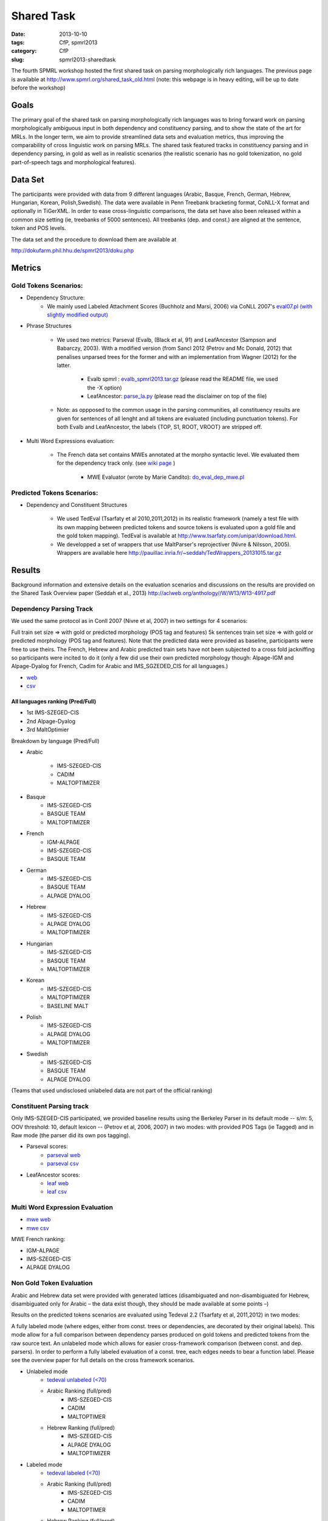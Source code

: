 .. -*- coding:utf-8 -*-

Shared Task
###########

:date: 2013-10-10
:tags: CfP, spmrl2013
:category: CfP
:slug: spmrl2013-sharedtask

The fourth SPMRL workshop  hosted the first shared task on parsing morphologically rich languages.
The previous page is available at http://www.spmrl.org/shared_task_old.html
(note: this webpage is in heavy editing, will be up to date before the workshop)


Goals 
~~~~~

The primary goal of the shared task on parsing morphologically rich languages was to bring forward work on parsing morphologically ambiguous input in both dependency and constituency parsing, and to show the state of the art for MRLs. In the longer term,  we aim to provide streamlined data sets and  evaluation metrics, thus improving the comparability of cross linguistic work on parsing MRLs. The shared task featured
tracks in constituency parsing and in dependency parsing, in gold as well as in realistic scenarios (the realistic scenario  has no gold tokenization, no gold part-of-speech tags and morphological features).



Data Set 
~~~~~~~~

The participants were provided with data from 9 different languages (Arabic, Basque, French, German, Hebrew, Hungarian, Korean, Polish,Swedish). The data were available in Penn Treebank bracketing format, CoNLL-X format and optionally in TiGerXML.
In order to ease cross-linguistic comparisons, the data set have also been released within a common size setting (ie, treebanks of 5000 sentences).
All treebanks (dep. and const.) are aligned at the sentence, token and POS levels.


The data set and the procedure to download them are available at 

http://dokufarm.phil.hhu.de/spmrl2013/doku.php




Metrics
~~~~~~~

Gold Tokens Scenarios:
----------------------
* Dependency Structure:
	- We mainly used Labeled Attachment Scores (Buchholz and Marsi, 2006) via CoNLL 2007's `eval07.pl (with slightly modified output) <http://pauillac.inria.fr/~seddah/eval07.pl>`_
 
* Phrase Structures

	- We used two metrics: Parseval (Evalb, (Black et al, 91) and LeafAncestor (Sampson and Babarczy, 2003). With a modified version (from Sancl 2012 (Petrov and Mc Donald, 2012) that penalises unparsed trees for the former and with an implementation from Wagner (2012) for the latter. 
		
		+ Evalb spmrl : `evalb_spmrl2013.tar.gz <http://pauillac.inria.fr/~seddah/evalb_spmrl2013.tar.gz>`_ (please read the README file, we used the -X option)
		+ LeafAncestor: `parse_la.py <http://pauillac.inria.fr/~seddah/parse_la.py>`_  (please read the disclaimer on top of the file)
			
	- Note: as oppposed to the common usage in the parsing communities, all constituency results are given for sentences of all lenght and all tokens are evaluated (including punctuation tokens). For both Evalb and LeafAncestor, the labels {TOP, S1, ROOT, VROOT} are stripped off.
	
* Multi Word Expressions evaluation:

	- The French data set contains MWEs annotated at the morpho syntactic level. We evaluated them for the dependency track only. (see `wiki page <http://dokufarm.phil.hhu.de/spmrl2013/doku.php?id=shared_task_description>`_ )

		+ MWE Evaluator (wrote by Marie Candito): `do_eval_dep_mwe.pl <http://pauillac.inria.fr/~seddah/do_eval_dep_mwe.pl>`_

	
Predicted Tokens Scenarios:
---------------------------
* Dependency  and Constituent Structures

	- We used TedEval (Tsarfaty et al 2010,2011,2012) in its realistic framework (namely  a test file with its own mapping between predicted tokens and source tokens is evaluated upon a gold file and the gold token mapping). TedEval is available at http://www.tsarfaty.com/unipar/download.html.  
	- We developped a set of wrappers that use MaltParser's reprojectiver (Nivre & Nilsson, 2005). Wrappers are available here http://pauillac.inria.fr/~seddah/TedWrappers_20131015.tar.gz
	

	


Results
~~~~~~~

Background information and extensive details on the evaluation scenarios and discussions on the results are provided on the Shared Task Overview paper (Seddah et al., 2013)
http://aclweb.org/anthology//W/W13/W13-4917.pdf




Dependency Parsing Track
------------------------

We used the same protocol as in Conll 2007 (Nivre et al, 2007) in two settings for 4 scenarios:

Full train set size ⇒ with gold or predicted morphology (POS tag and features)
5k sentences train set size ⇒ with gold or predicted morphology (POS tag and features).
Note that the predicted data were provided as baseline, participants were free to use theirs. The French, Hebrew and Arabic predicted train sets have not been subjected to a cross fold jackniffing so participants were incited to do it (only a few did use their own predicted morphology though: Alpage-IGM and Alpage-Dyalog for French, Cadim for Arabic and IMS_SGZEDED_CIS for all languages.)

* `web <http://pauillac.inria.fr/~seddah/updated_official.spmrl_results.html>`_
* `csv <http://pauillac.inria.fr/~seddah/updated_official.csv>`_


All languages ranking (Pred/Full)
*********************************

* 1st IMS-SZEGED-CIS
* 2nd Alpage-Dyalog
* 3rd MaltOptimier

Breakdown by language (Pred/Full)

* Arabic

	- IMS-SZEGED-CIS
	- CADIM
	- MALTOPTIMIZER

* Basque
	- IMS-SZEGED-CIS
	- BASQUE TEAM
	- MALTOPTIMIZER

* French
	- IGM-ALPAGE
	- IMS-SZEGED-CIS
	- BASQUE TEAM

* German
	- IMS-SZEGED-CIS
	- BASQUE TEAM
	- ALPAGE DYALOG

* Hebrew
	- IMS-SZEGED-CIS
	- ALPAGE DYALOG
	- MALTOPTIMIZER

* Hungarian
	- IMS-SZEGED-CIS
	- BASQUE TEAM
	- MALTOPTIMIZER

* Korean
	- IMS-SZEGED-CIS
	- MALTOPTIMIZER
	- BASELINE MALT

* Polish
	- IMS-SZEGED-CIS
	- ALPAGE DYALOG
	- MALTOPTIMIZER

* Swedish
	- IMS-SZEGED-CIS
	- BASQUE TEAM
	- ALPAGE DYALOG

(Teams that used undisclosed unlabeled data are not part of the official ranking)



Constituent Parsing track
-------------------------
Only IMS-SZEGED-CIS participated, we provided baseline results using the Berkeley Parser in its default mode -- s/m: 5, OOV threshold: 10, default lexicon -- (Petrov et al, 2006, 2007) in two modes: with provided POS Tags (ie Tagged) and in Raw mode (the parser did its own pos tagging). 

* Parseval scores:
	- `parseval web <http://pauillac.inria.fr/~seddah/official_ptb-all.spmrl_results.html>`_
	- `parseval csv <http://pauillac.inria.fr/~seddah/official_ptb-all.csv>`_

* LeafAncestor scores:
	- `leaf web <http://pauillac.inria.fr/~seddah/official_leaf-all.spmrl_results.html>`_
	- `leaf csv <http://pauillac.inria.fr/~seddah/official_leaf-all.csv>`_



Multi Word Expression Evaluation
--------------------------------

* `mwe web <http://pauillac.inria.fr/~seddah/official-mwe.spmrl_results.html>`_
* `mwe csv <http://pauillac.inria.fr/~seddah/mwe_french_eval_conll.csv>`_

MWE French ranking:

* IGM-ALPAGE
* IMS-SZEGED-CIS
* ALPAGE DYALOG




Non Gold Token Evaluation
-------------------------

Arabic and Hebrew data set were provided with generated lattices (disambiguated and non-disambiguated for Hebrew, disambiguated only for Arabic – the data exist though, they should be made available at some points –)

Results on the predicted tokens scenarios are evaluated using Tedeval 2.2 (Tsarfaty et al, 2011,2012) in two modes:

A fully labeled mode (where edges, either from const. trees or dependencies, are decorated by their original labels). This mode allow for a full comparison between dependency parses produced on gold tokens and predicted tokens from the raw source text.
An unlabeled mode which allows for easier cross-framework comparison (between const. and dep. parsers). In order to perform a fully labeled evaluation of a const. tree, each edges needs to bear a function label. Please see the overview paper for full details on the cross framework scenarios.

* Unlabeled mode
	- `tedeval unlabeled (<70) <http://pauillac.inria.fr/~seddah/official_tedeval-unlabel-70.spmrl_results.html>`_

	- Arabic Ranking (full/pred)
		+ IMS-SZEGED-CIS
		+ CADIM
		+ MALTOPTIMER
	
	- Hebrew Ranking (full/pred)	
		+ IMS-SZEGED-CIS
		+ ALPAGE DYALOG
		+ MALTOPTIMIZER
		

* Labeled mode
	- `tedeval labeled (<70) <http://pauillac.inria.fr/~seddah/official_tedeval-unlabel-70.spmrl_results.html>`_

	- Arabic Ranking (full/pred)
		+ IMS-SZEGED-CIS
		+ CADIM
		+ MALTOPTIMER
	
	- Hebrew Ranking (full/pred)	
		+ IMS-SZEGED-CIS
		+ MALTOPTIMIZER	
		+ ALPAGE DYALOG
			

Getting the Shared Task Data Set
~~~~~~~~~~~~~~~~~~~~~~~~~~~~~~~~
All data but Arabic are freely available under the same conditions as during the shared task.
Unless stated otherwise by their original licenses, any commercial exploitation of treebank data, 
derived parsing or tagging models are prohibited. Those data set are made available for 
reproductibility's sake and in the hope that this shared task data will provide inspiration 
for the design and evaluation of future parsing systems for these languages.

The Arabic data we provided is based on the LDC's ATB 4.1, 3.1 and 3.2, then converted to
both Columbia's CaTib Dependency Treebank (Habash & Roth, 2009) and to Stanford's preprocessed version
of the ATB (Green & Manning, 2010). 
It is to be made available soon by the LDC via its usual channels. Contact us at spmrl.sharedtask@gmail.com 
if you absolutely need the data urgently, we'll made available our (huge) set of scripts we developed
to create the data.


* `Licences <http://dokufarm.phil.hhu.de/spmrl2013/doku.php?id=how_to_obtain_licenses_for_the_shared_task_data>`_.
* `How are the Data Organized <http://dokufarm.phil.hhu.de/spmrl2013/doku.php?id=frequently_asked_questions#how_are_the_data_organized>`_.
 

Shared task Organizers
~~~~~~~~~~~~~~~~~~~~~~

- Sandra Kübler (Indiana University, US)
- Djamé Seddah (Université Paris Sorbonne & INRIAs Alpage Project, France)
- Reut Tsarfaty (Weizmann Institute of Science, Israel)

Contact
~~~~~~~
* mail: spmrl.sharedtask@gmail.com
* Mailing list (still active, do not hesitate to ask questions):  https://sympa.inria.fr/sympa/arc/mrlp-sharedtask



Treebank Provider Teams
~~~~~~~~~~~~~~~~~~~~~~~

- Coordination effort, Normalization, Alignment between Const. and Dep.:

  - Djamé Seddah, Reut Tsarfaty and Sandra Kübler

* Arabic

  * Nizar Habash, Ryan Roth (Columbia University) 
    *Dependencies from Catib's treebank and full predicted morphology data*
  * Spence Green (Stanford University) 
    *Code to build Stanford-like Constituents trees*
  * Ann Bies, Seth Kullick, Mohammed Maamouri (the Linguistic Data Consortium)
    *Original data set*

* Basque

  * Koldo Gojenola, Iakes Goenaga (University of the Basque Country)

* French

  * Marie Candito (Univ. Paris 7 & Alpage), Djamé Seddah (Univ. Paris Sorbonne & Alpage)
  
* German

  * Wolfgang Seeker (IMS), Wolfgang Maier (Univ. of Dusseldorf), Yannick Versley (Univ. of Tuebingen) & Ines Rehbein  (Postdam Univ.)
  
* Hebrew

  * Yoav Goldberg (Ben Gurion Univ), Reut Tsarfaty (Weizmann Institute of Science)
  
* Hungarian
  
  * Richárd Farkas, Veronika Vincze (Univ. of Szeged)

* Korean
  
  * Jinho D. Choi (IPsoft Inc.)

* Polish
  
  * Adam Przepiorkowski, Marcin Woliński, Alina Wróblewska (Institute of Computer Science, Polish Academy of Sciences)

* Swedish
  
  * Joakim Nivre (Uppsala Univ.), Marco Kuhlmann (Linköping University)

We thank the Linguistic Data Consortium for agreeing to release their current versions of the Arabic Treebank for this Shared Task.
(Ann Bies, Denise Di Pierso, Seth Kullick, Mohammed Maamouri)

Special thanks to Ozlem Cetinoglu & Thomas Müller (IMS), Yuval Marton (Microsoft Inc.), Miguel Ballesteros (Univ. Pompeu Fabra)
for helping us debugging the data set at many occasions!




Acknowledgements
~~~~~~~~~~~~~~~~

For their precious help preparing the SPMRL 2013 Shared Task and for
allowing their data to be part of it, we warmly thank the Linguistic
Data Consortium, the Knowledge Center for Processing Hebrew (MILA),
the Ben Gurion University, Columbia University, Institute of Computer
Science (Polish Academy of Sciences), Korea Advanced Institute of
Science and Technology, University of the Basque Country, University
of Lisbon, Uppsala University, University of Stuttgart, University of
Szeged and University Paris Diderot (Paris 7).
We are also very grateful to the Philosophical Faculty of the Heinrich-Heine 
Universität Düsseldorf for hosting the shared task data via their dokuwiki.


We take advantage of this page to warmly and publicly thank  once more all
the people involved in this shared task preparation (original data
set, scripting, website, institutionnal and moral support):

(no particular order) Marie Candito, Jennifer Foster, Yoav Goldberg,
Ines Rehbein, Yannick Versley, Ann Bies, Denise Di Pierso, Seth
Kullick, Mohammed Maamouri, Spence Green, Christopher Manning, Mona
Diab, Nizar Habash, Yuval Marton, Owen Rambow, Ryan Roth, Jinho
Choi, Key-Sun Choi, Koldo Gojenola, Iakes Goenaga, Richard Farkas,
Veronika Vincze, Adam Przepiorkowski, Alina Wróblewska, Marcin
Woliński, Anne Abeillé, Joseph van Genabith, Marco Kullman, Joakim
Nivre, Ozlem Cetinoglu, Wolfgang Maier, Wolfgang Seeker, Khahil
Sima'an, Harry Bunt, Alon Lavie, Benoit Sagot, Benoit Crabbé,
Laurence Danlos, Eric de la Clergerie, James Henderson, Slav Petrov,
Zhongqiang Huang, Joseph Le Roux, Grzegorz Chrupala.

